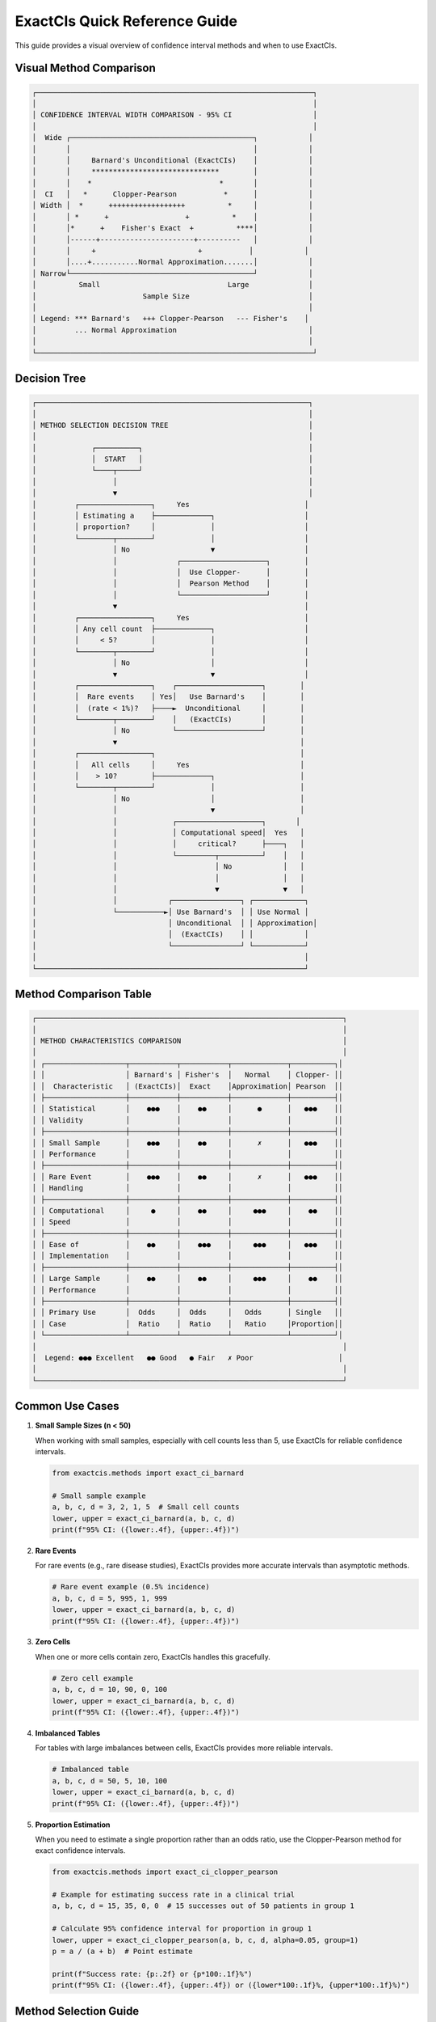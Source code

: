 ExactCIs Quick Reference Guide
===========================

This guide provides a visual overview of confidence interval methods and when to use ExactCIs.

Visual Method Comparison
-----------------------

.. code-block:: text

   ┌─────────────────────────────────────────────────────────────────┐
   │                                                                 │
   │ CONFIDENCE INTERVAL WIDTH COMPARISON - 95% CI                   │
   │                                                                 │
   │  Wide ┌───────────────────────────────────────────┐            │
   │       │                                           │            │
   │       │     Barnard's Unconditional (ExactCIs)    │            │
   │       │     ******************************        │            │
   │       │    *                              *       │            │
   │  CI   │   *      Clopper-Pearson           *      │            │
   │ Width │  *      ++++++++++++++++++          *     │            │
   │       │ *      +                  +          *    │            │
   │       │*      +    Fisher's Exact  +          ****│            │
   │       │------+----------------------+----------   │            │
   │       │     +                        +           │            │
   │       │....+...........Normal Approximation.......│            │
   │ Narrow└───────────────────────────────────────────┘            │
   │          Small                              Large              │
   │                         Sample Size                            │
   │                                                                │
   │ Legend: *** Barnard's   +++ Clopper-Pearson   --- Fisher's    │
   │         ... Normal Approximation                               │
   │                                                                │
   └─────────────────────────────────────────────────────────────────┘

Decision Tree
-----------

.. code-block:: text

   ┌────────────────────────────────────────────────────────────────┐
   │                                                                │
   │ METHOD SELECTION DECISION TREE                                 │
   │                                                                │
   │             ┌──────────┐                                       │
   │             │  START   │                                       │
   │             └────┬─────┘                                       │
   │                  │                                             │
   │                  ▼                                             │
   │         ┌─────────────────┐     Yes                           │
   │         │ Estimating a    ├─────────────┐                     │
   │         │ proportion?     │             │                     │
   │         └────────┬────────┘             │                     │
   │                  │ No                   ▼                     │
   │                  │              ┌────────────────────┐        │
   │                  │              │  Use Clopper-      │        │
   │                  │              │  Pearson Method    │        │
   │                  │              └────────────────────┘        │
   │                  ▼                                            │
   │         ┌─────────────────┐     Yes                           │
   │         │ Any cell count  ├─────────────┐                     │
   │         │     < 5?        │             │                     │
   │         └────────┬────────┘             │                     │
   │                  │ No                   │                     │
   │                  ▼                      ▼                     │
   │         ┌─────────────────┐    ┌────────────────────┐        │
   │         │  Rare events    │ Yes│   Use Barnard's    │        │
   │         │  (rate < 1%)?   ├────►  Unconditional     │        │
   │         └────────┬────────┘    │   (ExactCIs)       │        │
   │                  │ No          └────────────────────┘        │
   │                  ▼                                           │
   │         ┌─────────────────┐                                  │
   │         │   All cells     │     Yes                          │
   │         │    > 10?        ├─────────────┐                    │
   │         └────────┬────────┘             │                    │
   │                  │ No                   │                    │
   │                  │                      ▼                    │
   │                  │             ┌────────────────────┐       │
   │                  │             │ Computational speed│  Yes   │
   │                  │             │     critical?      ├────┐   │
   │                  │             └─────────┬──────────┘    │   │
   │                  │                       │ No            │   │
   │                  │                       │               │   │
   │                  │                       ▼               ▼   │
   │                  │            ┌────────────────┐ ┌────────────┐
   │                  └───────────►│ Use Barnard's  │ │ Use Normal │
   │                               │ Unconditional  │ │ Approximation│
   │                               │  (ExactCIs)    │ │            │
   │                               └────────────────┘ └────────────┘
   │                                                               │
   └───────────────────────────────────────────────────────────────┘

Method Comparison Table
---------------------

.. code-block:: text

   ┌────────────────────────────────────────────────────────────────────────┐
   │                                                                        │
   │ METHOD CHARACTERISTICS COMPARISON                                      │
   │                                                                        │
   │ ┌───────────────────┬───────────┬───────────┬─────────────┬──────────┐│
   │ │                   │ Barnard's │ Fisher's  │   Normal    │ Clopper- ││
   │ │  Characteristic   │ (ExactCIs)│  Exact    │Approximation│ Pearson  ││
   │ ├───────────────────┼───────────┼───────────┼─────────────┼──────────┤│
   │ │ Statistical       │    ●●●    │    ●●     │      ●      │   ●●●    ││
   │ │ Validity          │           │           │             │          ││
   │ ├───────────────────┼───────────┼───────────┼─────────────┼──────────┤│
   │ │ Small Sample      │    ●●●    │    ●●     │      ✗      │   ●●●    ││
   │ │ Performance       │           │           │             │          ││
   │ ├───────────────────┼───────────┼───────────┼─────────────┼──────────┤│
   │ │ Rare Event        │    ●●●    │    ●●     │      ✗      │   ●●●    ││
   │ │ Handling          │           │           │             │          ││
   │ ├───────────────────┼───────────┼───────────┼─────────────┼──────────┤│
   │ │ Computational     │     ●     │    ●●     │     ●●●     │    ●●    ││
   │ │ Speed             │           │           │             │          ││
   │ ├───────────────────┼───────────┼───────────┼─────────────┼──────────┤│
   │ │ Ease of           │    ●●     │    ●●●    │     ●●●     │   ●●●    ││
   │ │ Implementation    │           │           │             │          ││
   │ ├───────────────────┼───────────┼───────────┼─────────────┼──────────┤│
   │ │ Large Sample      │    ●●     │    ●●     │     ●●●     │    ●●    ││
   │ │ Performance       │           │           │             │          ││
   │ ├───────────────────┼───────────┼───────────┼─────────────┼──────────┤│
   │ │ Primary Use       │  Odds     │  Odds     │   Odds      │ Single   ││
   │ │ Case              │  Ratio    │  Ratio    │   Ratio     │Proportion││
   │ └───────────────────┴───────────┴───────────┴─────────────┴──────────┘│
   │                                                                        │
   │  Legend: ●●● Excellent   ●● Good   ● Fair   ✗ Poor                    │
   │                                                                        │
   └────────────────────────────────────────────────────────────────────────┘

Common Use Cases
--------------

1. **Small Sample Sizes (n < 50)**
   
   When working with small samples, especially with cell counts less than 5, 
   use ExactCIs for reliable confidence intervals.

   .. code-block:: python

      from exactcis.methods import exact_ci_barnard
      
      # Small sample example
      a, b, c, d = 3, 2, 1, 5  # Small cell counts
      lower, upper = exact_ci_barnard(a, b, c, d)
      print(f"95% CI: ({lower:.4f}, {upper:.4f})")

2. **Rare Events**
   
   For rare events (e.g., rare disease studies), ExactCIs provides more 
   accurate intervals than asymptotic methods.

   .. code-block:: python

      # Rare event example (0.5% incidence)
      a, b, c, d = 5, 995, 1, 999
      lower, upper = exact_ci_barnard(a, b, c, d)
      print(f"95% CI: ({lower:.4f}, {upper:.4f})")

3. **Zero Cells**
   
   When one or more cells contain zero, ExactCIs handles this gracefully.

   .. code-block:: python

      # Zero cell example
      a, b, c, d = 10, 90, 0, 100
      lower, upper = exact_ci_barnard(a, b, c, d)
      print(f"95% CI: ({lower:.4f}, {upper:.4f})")

4. **Imbalanced Tables**
   
   For tables with large imbalances between cells, ExactCIs provides 
   more reliable intervals.

   .. code-block:: python

      # Imbalanced table
      a, b, c, d = 50, 5, 10, 100
      lower, upper = exact_ci_barnard(a, b, c, d)
      print(f"95% CI: ({lower:.4f}, {upper:.4f})")

5. **Proportion Estimation**
   
   When you need to estimate a single proportion rather than an odds ratio,
   use the Clopper-Pearson method for exact confidence intervals.

   .. code-block:: python

      from exactcis.methods import exact_ci_clopper_pearson
      
      # Example for estimating success rate in a clinical trial
      a, b, c, d = 15, 35, 0, 0  # 15 successes out of 50 patients in group 1
      
      # Calculate 95% confidence interval for proportion in group 1
      lower, upper = exact_ci_clopper_pearson(a, b, c, d, alpha=0.05, group=1)
      p = a / (a + b)  # Point estimate
      
      print(f"Success rate: {p:.2f} or {p*100:.1f}%")
      print(f"95% CI: ({lower:.4f}, {upper:.4f}) or ({lower*100:.1f}%, {upper*100:.1f}%)")

Method Selection Guide
--------------------

.. list-table::
   :header-rows: 1
   :widths: 30 70

   * - Scenario
     - Recommended Method
   * - Estimating a single proportion
     - ``exact_ci_clopper_pearson`` (Clopper-Pearson)
   * - Small sample (n < 50)
     - ``exact_ci_barnard`` (Unconditional)
   * - Zero cells present
     - ``exact_ci_barnard`` (Unconditional)
   * - Rare events (< 1%)
     - ``exact_ci_barnard`` (Unconditional)
   * - Balanced, large sample
     - ``exact_ci_midp`` (Mid-P) for speed, or ``exact_ci_barnard`` for accuracy
   * - Need fastest computation
     - ``exact_ci_midp`` (Mid-P)
   * - Maximum statistical validity
     - ``exact_ci_barnard`` (Unconditional)

Performance Considerations
------------------------

- **Computation Time**: Unconditional methods are more computationally intensive than mid-P or conditional methods.
- **Memory Usage**: For very large tables (all cells > 1000), consider using mid-P methods to reduce memory usage.
- **Parallelization**: For batch processing, use the parallel implementation:

  .. code-block:: python

     from exactcis.methods import exact_ci_barnard_parallel
     
     # Process multiple tables in parallel
     tables = [
         (10, 20, 5, 25),
         (15, 15, 10, 20),
         (8, 12, 4, 16)
     ]
     
     results = exact_ci_barnard_parallel(tables)
     for i, (lower, upper) in enumerate(results):
         print(f"Table {i+1}: 95% CI ({lower:.4f}, {upper:.4f})")